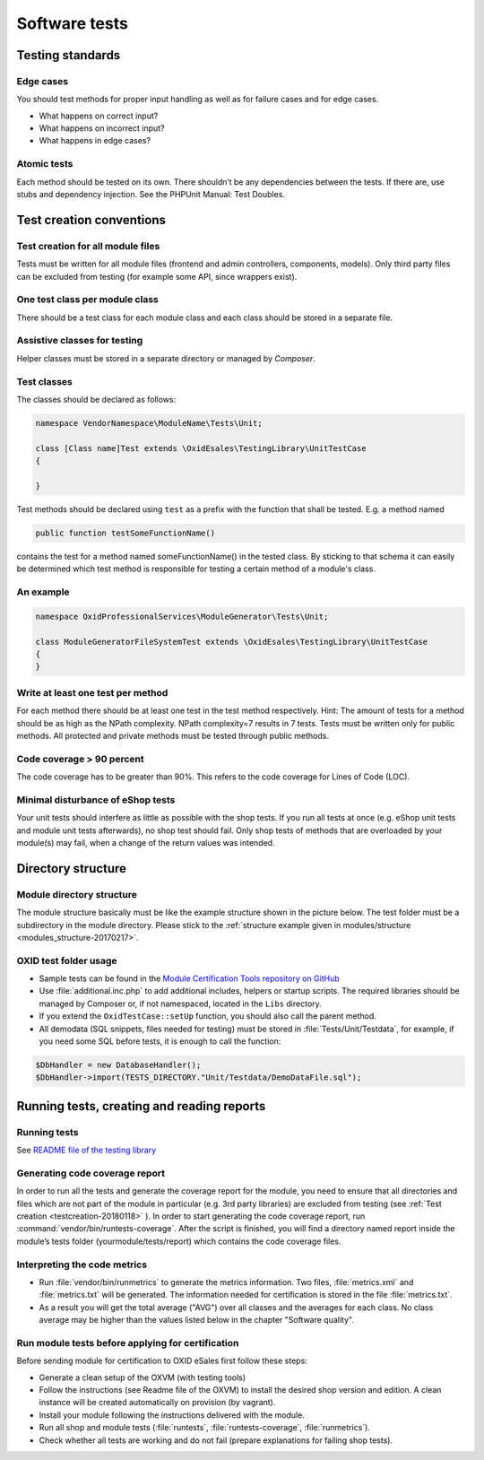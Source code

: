 Software tests
==============

Testing standards
-----------------

Edge cases
^^^^^^^^^^

You should test methods for proper input handling as well as for failure cases and for edge cases.

* What happens on correct input?
* What happens on incorrect input?
* What happens in edge cases?

Atomic tests
^^^^^^^^^^^^

Each method should be tested on its own. There shouldn’t be any dependencies between the tests. If there are, use stubs
and dependency injection. See the PHPUnit Manual: Test Doubles.

.. _testcreation-20180118:

Test creation conventions
-------------------------

Test creation for all module files
^^^^^^^^^^^^^^^^^^^^^^^^^^^^^^^^^^

Tests must be written for all module files (frontend and admin controllers, components, models). Only third party files
can be excluded from testing (for example some API, since wrappers exist).

One test class per module class
^^^^^^^^^^^^^^^^^^^^^^^^^^^^^^^

There should be a test class for each module class and each class should be stored in a separate file.

Assistive classes for testing
^^^^^^^^^^^^^^^^^^^^^^^^^^^^^

Helper classes must be stored in a separate directory or managed by `Composer`.

Test classes
^^^^^^^^^^^^

The classes should be declared as follows:

.. code:: php

    namespace VendorNamespace\ModuleName\Tests\Unit;

    class [Class name]Test extends \OxidEsales\TestingLibrary\UnitTestCase
    {

    }

Test methods should be declared using ``test`` as a prefix with the function that shall be tested. E.g. a method named

.. code:: php

    public function testSomeFunctionName()

contains the test for a method named someFunctionName() in the tested class. By sticking to that schema it can easily be
determined which test method is responsible for testing a certain method of a module's class.

An example
^^^^^^^^^^

.. code:: php

    namespace OxidProfessionalServices\ModuleGenerator\Tests\Unit;

    class ModuleGeneratorFileSystemTest extends \OxidEsales\TestingLibrary\UnitTestCase
    {
    }

Write at least one test per method
^^^^^^^^^^^^^^^^^^^^^^^^^^^^^^^^^^

For each method there should be at least one test in the test method respectively. Hint: The amount of tests for a
method should be as high as the NPath complexity. NPath complexity=7 results in 7 tests.
Tests must be written only for public methods. All protected and private methods must be tested through public methods.

Code coverage > 90 percent
^^^^^^^^^^^^^^^^^^^^^^^^^^

The code coverage has to be greater than 90%. This refers to the code coverage for Lines of Code (LOC).

Minimal disturbance of eShop tests
^^^^^^^^^^^^^^^^^^^^^^^^^^^^^^^^^^

Your unit tests should interfere as little as possible with the shop tests. If you run all tests at once (e.g. eShop unit
tests and module unit tests afterwards), no shop test should fail. Only shop tests of methods that are overloaded by your
module(s) may fail, when a change of the return values was intended.

Directory structure
-------------------

Module directory structure
^^^^^^^^^^^^^^^^^^^^^^^^^^

The module structure basically must be like the example structure shown in the picture below. The test folder must be a
subdirectory in the module directory. Please stick to the :ref:`structure example given in modules/structure <modules_structure-20170217>`.

OXID test folder usage
^^^^^^^^^^^^^^^^^^^^^^

* Sample tests can be found in the
  `Module Certification Tools repository on GitHub <https://github.com/OXID-eSales/module_certification_tools>`__
* Use :file:`additional.inc.php` to add additional includes, helpers or startup scripts.
  The required libraries should be managed by Composer or, if not namespaced, located in the ``Libs`` directory.
* If you extend the ``OxidTestCase::setUp`` function, you should also call the parent method.
* All demodata (SQL snippets, files needed for testing) must be stored in :file:`Tests/Unit/Testdata`, for
  example, if you need some SQL before tests, it is enough to call the function:

.. code:: php

    $DbHandler = new DatabaseHandler();
    $DbHandler->import(TESTS_DIRECTORY."Unit/Testdata/DemoDataFile.sql");

Running tests, creating and reading reports
-------------------------------------------

Running tests
^^^^^^^^^^^^^

See `README file of the testing library <https://github.com/OXID-eSales/testing_library#running-tests>`__

Generating code coverage report
^^^^^^^^^^^^^^^^^^^^^^^^^^^^^^^

In order to run all the tests and generate the coverage report for the module, you need to ensure that all
directories and files which are not part of the module in particular (e.g. 3rd party libraries) are excluded from
testing (see :ref:`Test creation <testcreation-20180118>` ). In order to start generating the code coverage report,
run :command:`vendor/bin/runtests-coverage`. After the script is finished, you will find a directory
named report inside the module’s tests folder (yourmodule/tests/report) which contains the code coverage files.

Interpreting the code metrics
^^^^^^^^^^^^^^^^^^^^^^^^^^^^^

* Run :file:`vendor/bin/runmetrics` to generate the metrics information. Two files, :file:`metrics.xml` and
  :file:`metrics.txt` will be generated. The information needed for certification is stored in the file
  :file:`metrics.txt`.
* As a result you will get the total average ("AVG") over all classes and the averages for each class.
  No class average may be higher than the values listed below in the chapter "Software quality".

Run module tests before applying for certification
^^^^^^^^^^^^^^^^^^^^^^^^^^^^^^^^^^^^^^^^^^^^^^^^^^

Before sending module for certification to OXID eSales first follow these steps:

* Generate a clean setup of the OXVM (with testing tools)
* Follow the instructions (see Readme file of the OXVM) to install the desired shop version and edition.
  A clean instance will be created automatically on provision (by vagrant).
* Install your module following the instructions delivered with the module.
* Run all shop and module tests (:file:`runtests`, :file:`runtests-coverage`, :file:`runmetrics`).
* Check whether all tests are working and do not fail (prepare explanations for failing shop tests).
